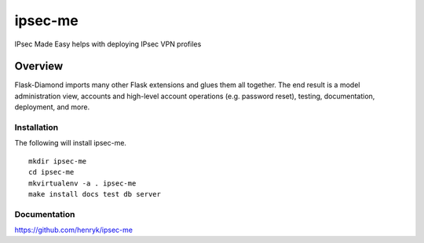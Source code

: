 ipsec-me
=============

IPsec Made Easy helps with deploying IPsec VPN profiles

Overview
--------

Flask-Diamond imports many other Flask extensions and glues them all together.  The end result is a model administration view, accounts and high-level account operations (e.g. password reset), testing, documentation, deployment, and more.

Installation
^^^^^^^^^^^^

The following will install ipsec-me.

::

    mkdir ipsec-me
    cd ipsec-me
    mkvirtualenv -a . ipsec-me
    make install docs test db server

Documentation
^^^^^^^^^^^^^

https://github.com/henryk/ipsec-me
